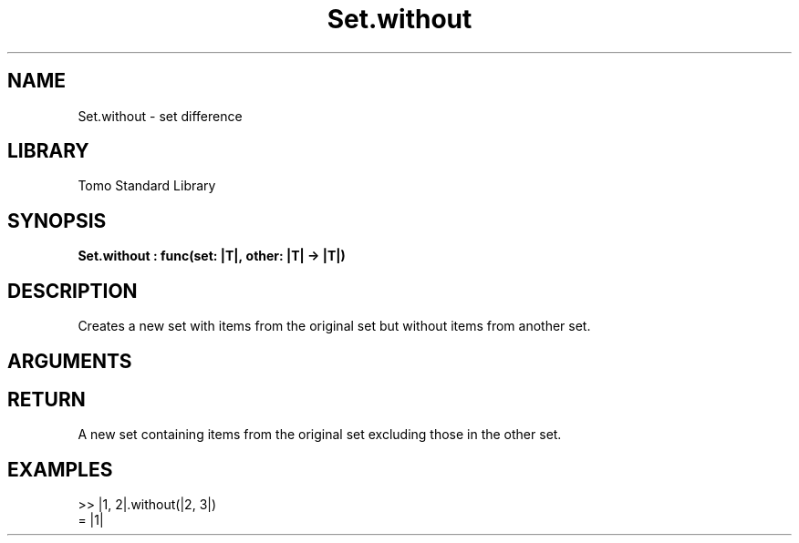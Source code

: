 '\" t
.\" Copyright (c) 2025 Bruce Hill
.\" All rights reserved.
.\"
.TH Set.without 3 2025-04-21 "Tomo man-pages"
.SH NAME
Set.without \- set difference
.SH LIBRARY
Tomo Standard Library
.SH SYNOPSIS
.nf
.BI Set.without\ :\ func(set:\ |T|,\ other:\ |T|\ ->\ |T|)
.fi
.SH DESCRIPTION
Creates a new set with items from the original set but without items from another set.


.SH ARGUMENTS

.TS
allbox;
lb lb lbx lb
l l l l.
Name	Type	Description	Default
set	|T|	The original set. 	-
other	|T|	The set of items to remove from the original set. 	-
.TE
.SH RETURN
A new set containing items from the original set excluding those in the other set.

.SH EXAMPLES
.EX
>> |1, 2|.without(|2, 3|)
= |1|
.EE
